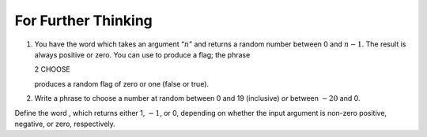For Further Thinking
====================

#. You have the word which takes an argument “:math:`n`” and returns a
   random number between 0 and :math:`n-1`. The result is always
   positive or zero. You can use to produce a flag; the phrase

   2 CHOOSE

   produces a random flag of zero or one (false or true).

#. Write a phrase to choose a number at random between 0 and 19
   (inclusive) *or* between :math:`-20` and 0.

Define the word , which returns either 1, :math:`-1`, or 0, depending on
whether the input argument is non-zero positive, negative, or zero,
respectively.
